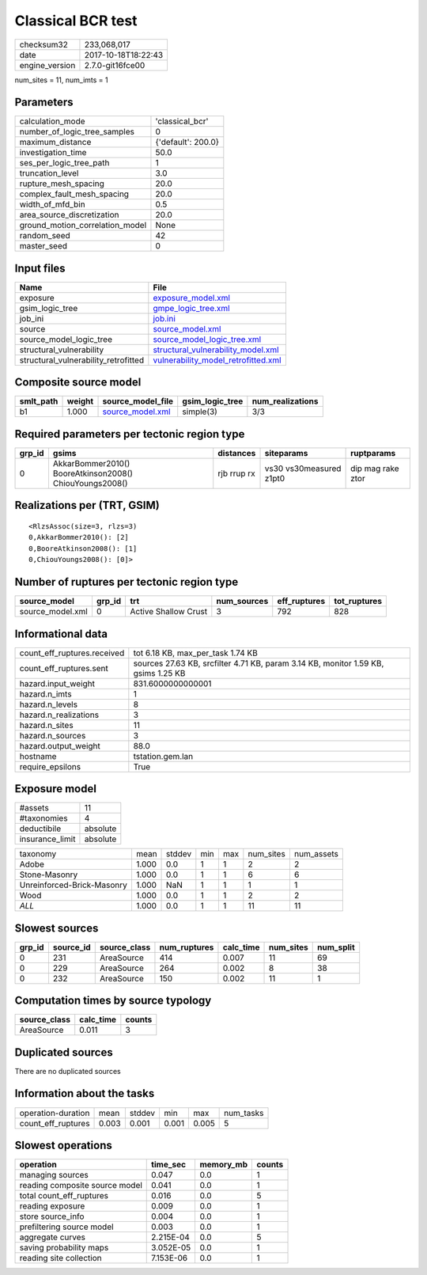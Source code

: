 Classical BCR test
==================

============== ===================
checksum32     233,068,017        
date           2017-10-18T18:22:43
engine_version 2.7.0-git16fce00   
============== ===================

num_sites = 11, num_imts = 1

Parameters
----------
=============================== ==================
calculation_mode                'classical_bcr'   
number_of_logic_tree_samples    0                 
maximum_distance                {'default': 200.0}
investigation_time              50.0              
ses_per_logic_tree_path         1                 
truncation_level                3.0               
rupture_mesh_spacing            20.0              
complex_fault_mesh_spacing      20.0              
width_of_mfd_bin                0.5               
area_source_discretization      20.0              
ground_motion_correlation_model None              
random_seed                     42                
master_seed                     0                 
=============================== ==================

Input files
-----------
==================================== ============================================================================
Name                                 File                                                                        
==================================== ============================================================================
exposure                             `exposure_model.xml <exposure_model.xml>`_                                  
gsim_logic_tree                      `gmpe_logic_tree.xml <gmpe_logic_tree.xml>`_                                
job_ini                              `job.ini <job.ini>`_                                                        
source                               `source_model.xml <source_model.xml>`_                                      
source_model_logic_tree              `source_model_logic_tree.xml <source_model_logic_tree.xml>`_                
structural_vulnerability             `structural_vulnerability_model.xml <structural_vulnerability_model.xml>`_  
structural_vulnerability_retrofitted `vulnerability_model_retrofitted.xml <vulnerability_model_retrofitted.xml>`_
==================================== ============================================================================

Composite source model
----------------------
========= ====== ====================================== =============== ================
smlt_path weight source_model_file                      gsim_logic_tree num_realizations
========= ====== ====================================== =============== ================
b1        1.000  `source_model.xml <source_model.xml>`_ simple(3)       3/3             
========= ====== ====================================== =============== ================

Required parameters per tectonic region type
--------------------------------------------
====== ======================================================= =========== ======================= =================
grp_id gsims                                                   distances   siteparams              ruptparams       
====== ======================================================= =========== ======================= =================
0      AkkarBommer2010() BooreAtkinson2008() ChiouYoungs2008() rjb rrup rx vs30 vs30measured z1pt0 dip mag rake ztor
====== ======================================================= =========== ======================= =================

Realizations per (TRT, GSIM)
----------------------------

::

  <RlzsAssoc(size=3, rlzs=3)
  0,AkkarBommer2010(): [2]
  0,BooreAtkinson2008(): [1]
  0,ChiouYoungs2008(): [0]>

Number of ruptures per tectonic region type
-------------------------------------------
================ ====== ==================== =========== ============ ============
source_model     grp_id trt                  num_sources eff_ruptures tot_ruptures
================ ====== ==================== =========== ============ ============
source_model.xml 0      Active Shallow Crust 3           792          828         
================ ====== ==================== =========== ============ ============

Informational data
------------------
=========================== ==================================================================================
count_eff_ruptures.received tot 6.18 KB, max_per_task 1.74 KB                                                 
count_eff_ruptures.sent     sources 27.63 KB, srcfilter 4.71 KB, param 3.14 KB, monitor 1.59 KB, gsims 1.25 KB
hazard.input_weight         831.6000000000001                                                                 
hazard.n_imts               1                                                                                 
hazard.n_levels             8                                                                                 
hazard.n_realizations       3                                                                                 
hazard.n_sites              11                                                                                
hazard.n_sources            3                                                                                 
hazard.output_weight        88.0                                                                              
hostname                    tstation.gem.lan                                                                  
require_epsilons            True                                                                              
=========================== ==================================================================================

Exposure model
--------------
=============== ========
#assets         11      
#taxonomies     4       
deductibile     absolute
insurance_limit absolute
=============== ========

========================== ===== ====== === === ========= ==========
taxonomy                   mean  stddev min max num_sites num_assets
Adobe                      1.000 0.0    1   1   2         2         
Stone-Masonry              1.000 0.0    1   1   6         6         
Unreinforced-Brick-Masonry 1.000 NaN    1   1   1         1         
Wood                       1.000 0.0    1   1   2         2         
*ALL*                      1.000 0.0    1   1   11        11        
========================== ===== ====== === === ========= ==========

Slowest sources
---------------
====== ========= ============ ============ ========= ========= =========
grp_id source_id source_class num_ruptures calc_time num_sites num_split
====== ========= ============ ============ ========= ========= =========
0      231       AreaSource   414          0.007     11        69       
0      229       AreaSource   264          0.002     8         38       
0      232       AreaSource   150          0.002     11        1        
====== ========= ============ ============ ========= ========= =========

Computation times by source typology
------------------------------------
============ ========= ======
source_class calc_time counts
============ ========= ======
AreaSource   0.011     3     
============ ========= ======

Duplicated sources
------------------
There are no duplicated sources

Information about the tasks
---------------------------
================== ===== ====== ===== ===== =========
operation-duration mean  stddev min   max   num_tasks
count_eff_ruptures 0.003 0.001  0.001 0.005 5        
================== ===== ====== ===== ===== =========

Slowest operations
------------------
============================== ========= ========= ======
operation                      time_sec  memory_mb counts
============================== ========= ========= ======
managing sources               0.047     0.0       1     
reading composite source model 0.041     0.0       1     
total count_eff_ruptures       0.016     0.0       5     
reading exposure               0.009     0.0       1     
store source_info              0.004     0.0       1     
prefiltering source model      0.003     0.0       1     
aggregate curves               2.215E-04 0.0       5     
saving probability maps        3.052E-05 0.0       1     
reading site collection        7.153E-06 0.0       1     
============================== ========= ========= ======